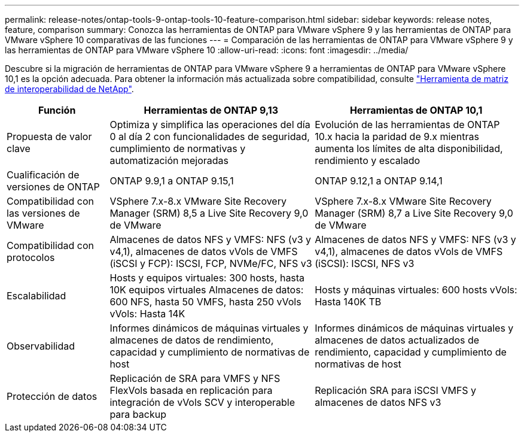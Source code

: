 ---
permalink: release-notes/ontap-tools-9-ontap-tools-10-feature-comparison.html 
sidebar: sidebar 
keywords: release notes, feature, comparison 
summary: Conozca las herramientas de ONTAP para VMware vSphere 9 y las herramientas de ONTAP para VMware vSphere 10 comparativas de las funciones 
---
= Comparación de las herramientas de ONTAP para VMware vSphere 9 y las herramientas de ONTAP para VMware vSphere 10
:allow-uri-read: 
:icons: font
:imagesdir: ../media/


[role="lead"]
Descubre si la migración de herramientas de ONTAP para VMware vSphere 9 a herramientas de ONTAP para VMware vSphere 10,1 es la opción adecuada. Para obtener la información más actualizada sobre compatibilidad, consulte https://mysupport.netapp.com/matrix["Herramienta de matriz de interoperabilidad de NetApp"^].

[cols="20%,40%,40%"]
|===
| Función | Herramientas de ONTAP 9,13 | Herramientas de ONTAP 10,1 


| Propuesta de valor clave | Optimiza y simplifica las operaciones del día 0 al día 2 con funcionalidades de seguridad, cumplimiento de normativas y automatización mejoradas | Evolución de las herramientas de ONTAP 10.x hacia la paridad de 9.x mientras aumenta los límites de alta disponibilidad, rendimiento y escalado 


| Cualificación de versiones de ONTAP | ONTAP 9.9,1 a ONTAP 9.15,1 | ONTAP 9.12,1 a ONTAP 9.14,1 


| Compatibilidad con las versiones de VMware | VSphere 7.x-8.x VMware Site Recovery Manager (SRM) 8,5 a Live Site Recovery 9,0 de VMware | VSphere 7.x-8.x VMware Site Recovery Manager (SRM) 8,7 a Live Site Recovery 9,0 de VMware 


| Compatibilidad con protocolos | Almacenes de datos NFS y VMFS: NFS (v3 y v4,1), almacenes de datos vVols de VMFS (iSCSI y FCP): ISCSI, FCP, NVMe/FC, NFS v3 | Almacenes de datos NFS y VMFS: NFS (v3 y v4,1), almacenes de datos vVols de VMFS (iSCSI): ISCSI, NFS v3 


| Escalabilidad | Hosts y equipos virtuales: 300 hosts, hasta 10K equipos virtuales Almacenes de datos: 600 NFS, hasta 50 VMFS, hasta 250 vVols vVols: Hasta 14K | Hosts y máquinas virtuales: 600 hosts vVols: Hasta 140K TB 


| Observabilidad | Informes dinámicos de máquinas virtuales y almacenes de datos de rendimiento, capacidad y cumplimiento de normativas de host | Informes dinámicos de máquinas virtuales y almacenes de datos actualizados de rendimiento, capacidad y cumplimiento de normativas de host 


| Protección de datos | Replicación de SRA para VMFS y NFS FlexVols basada en replicación para integración de vVols SCV y interoperable para backup | Replicación SRA para iSCSI VMFS y almacenes de datos NFS v3 
|===